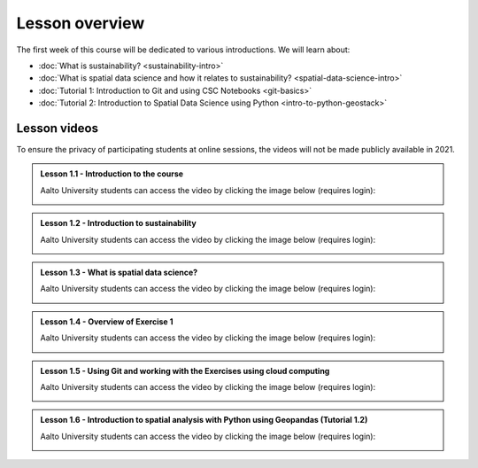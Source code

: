 Lesson overview
===============

The first week of this course will be dedicated to various introductions. We will learn about:

- :doc:`What is sustainability? <sustainability-intro>`
- :doc:`What is spatial data science and how it relates to sustainability? <spatial-data-science-intro>`
- :doc:`Tutorial 1: Introduction to Git and using CSC Notebooks <git-basics>`
- :doc:`Tutorial 2: Introduction to Spatial Data Science using Python <intro-to-python-geostack>`

Lesson videos
-------------

To ensure the privacy of participating students at online sessions, the videos will not be made publicly available in 2021.


.. admonition:: Lesson 1.1 - Introduction to the course

    Aalto University students can access the video by clicking the image below (requires login):

    .. figure:: img/SDS4SD-Lesson-1.1.png
        :target: https://aalto.cloud.panopto.eu/Panopto/Pages/Viewer.aspx?id=60f5b0eb-a227-4cca-ba8e-ae1a00993bc3
        :width: 500px
        :align: left

.. admonition:: Lesson 1.2 - Introduction to sustainability

    Aalto University students can access the video by clicking the image below (requires login):

    .. figure:: img/SDS4SD-Lesson-1.2.png
        :target: https://aalto.cloud.panopto.eu/Panopto/Pages/Viewer.aspx?id=9df01636-003d-4169-b7ee-ae1a009a5ea9
        :width: 500px
        :align: left

.. admonition:: Lesson 1.3 - What is spatial data science?

    Aalto University students can access the video by clicking the image below (requires login):

    .. figure:: img/SDS4SD-Lesson-1.3.png
        :target: https://aalto.cloud.panopto.eu/Panopto/Pages/Viewer.aspx?id=f83beb0c-3a23-41d4-b2b8-ae1a0138a584
        :width: 500px
        :align: left

.. admonition:: Lesson 1.4 - Overview of Exercise 1

    Aalto University students can access the video by clicking the image below (requires login):

    .. figure:: img/SDS4SD-Lesson-1.6.png
        :target: https://aalto.cloud.panopto.eu/Panopto/Pages/Viewer.aspx?id=ba2f1580-dfbb-45e5-af8e-ae1a0138a55a
        :width: 500px
        :align: left

.. admonition:: Lesson 1.5 - Using Git and working with the Exercises using cloud computing

    Aalto University students can access the video by clicking the image below (requires login):

    .. figure:: img/SDS4SD-Lesson-1.4.png
        :target: https://aalto.cloud.panopto.eu/Panopto/Pages/Viewer.aspx?id=b21a80b4-9ac1-4d44-a611-ae1a0138a5ac
        :width: 500px
        :align: left

.. admonition:: Lesson 1.6 - Introduction to spatial analysis with Python using Geopandas (Tutorial 1.2)

    Aalto University students can access the video by clicking the image below (requires login):

    .. figure:: img/SDS4SD-Lesson-1.5.png
        :target: https://aalto.cloud.panopto.eu/Panopto/Pages/Viewer.aspx?id=3186ffb2-67b5-49c3-8666-ae1c00fa8497
        :width: 500px
        :align: left



